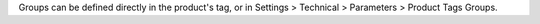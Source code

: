 Groups can be defined directly in the product's tag, or in Settings > Technical > Parameters > Product Tags Groups.
